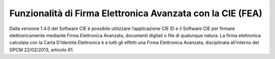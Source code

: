 Funzionalità di Firma Elettronica Avanzata con la CIE (FEA)
===========================================================

Dalla versione 1.4.0 del Software CIE è possibile utilizzare
l’applicazione CIE ID e il Software CIE per firmare elettronicamente
mediante Firma Elettronica Avanzata, documenti digitali o file di
qualunque natura. La firma elettronica calcolata con la Carta D’Identità
Elettronica è a tutti gli effetti una Firma Elettronica Avanzata,
disciplinata all’interno del DPCM 22/02/2013, articolo 61.